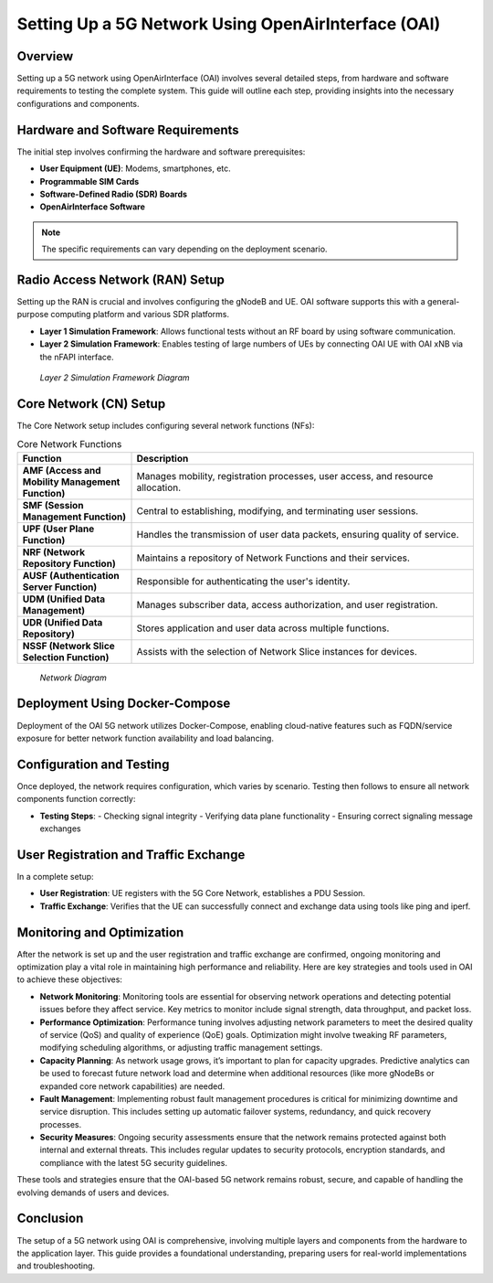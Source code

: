 Setting Up a 5G Network Using OpenAirInterface (OAI)
====================================================

Overview
--------
Setting up a 5G network using OpenAirInterface (OAI) involves several detailed steps, from hardware and software requirements to testing the complete system. This guide will outline each step, providing insights into the necessary configurations and components.

Hardware and Software Requirements
----------------------------------
The initial step involves confirming the hardware and software prerequisites:

- **User Equipment (UE)**: Modems, smartphones, etc.
- **Programmable SIM Cards**
- **Software-Defined Radio (SDR) Boards**
- **OpenAirInterface Software**

.. note::
   The specific requirements can vary depending on the deployment scenario.

Radio Access Network (RAN) Setup
--------------------------------
Setting up the RAN is crucial and involves configuring the gNodeB and UE. OAI software supports this with a general-purpose computing platform and various SDR platforms.

- **Layer 1 Simulation Framework**: Allows functional tests without an RF board by using software communication.
- **Layer 2 Simulation Framework**: Enables testing of large numbers of UEs by connecting OAI UE with OAI xNB via the nFAPI interface.
.. figure:: /images/l2.png


  *Layer 2 Simulation Framework Diagram*


Core Network (CN) Setup
-----------------------
The Core Network setup includes configuring several network functions (NFs):

.. list-table:: Core Network Functions
   :widths: 25 75
   :header-rows: 1

   * - Function
     - Description
   * - **AMF (Access and Mobility Management Function)**
     - Manages mobility, registration processes, user access, and resource allocation.
   * - **SMF (Session Management Function)**
     - Central to establishing, modifying, and terminating user sessions.
   * - **UPF (User Plane Function)**
     - Handles the transmission of user data packets, ensuring quality of service.
   * - **NRF (Network Repository Function)**
     - Maintains a repository of Network Functions and their services.
   * - **AUSF (Authentication Server Function)**
     - Responsible for authenticating the user's identity.
   * - **UDM (Unified Data Management)**
     - Manages subscriber data, access authorization, and user registration.
   * - **UDR (Unified Data Repository)**
     - Stores application and user data across multiple functions.
   * - **NSSF (Network Slice Selection Function)**
     - Assists with the selection of Network Slice instances for devices.

.. figure:: /images/CN2.png

          *Network Diagram*

Deployment Using Docker-Compose
-------------------------------
Deployment of the OAI 5G network utilizes Docker-Compose, enabling cloud-native features such as FQDN/service exposure for better network function availability and load balancing.

Configuration and Testing
-------------------------
Once deployed, the network requires configuration, which varies by scenario. Testing then follows to ensure all network components function correctly:

- **Testing Steps**:
  - Checking signal integrity
  - Verifying data plane functionality
  - Ensuring correct signaling message exchanges

User Registration and Traffic Exchange
--------------------------------------
In a complete setup:

- **User Registration**: UE registers with the 5G Core Network, establishes a PDU Session.
- **Traffic Exchange**: Verifies that the UE can successfully connect and exchange data using tools like ping and iperf.

Monitoring and Optimization
---------------------------
After the network is set up and the user registration and traffic exchange are confirmed, ongoing monitoring and optimization play a vital role in maintaining high performance and reliability. Here are key strategies and tools used in OAI to achieve these objectives:

- **Network Monitoring**:
  Monitoring tools are essential for observing network operations and detecting potential issues before they affect service. Key metrics to monitor include signal strength, data throughput, and packet loss.

- **Performance Optimization**:
  Performance tuning involves adjusting network parameters to meet the desired quality of service (QoS) and quality of experience (QoE) goals. Optimization might involve tweaking RF parameters, modifying scheduling algorithms, or adjusting traffic management settings.

- **Capacity Planning**:
  As network usage grows, it’s important to plan for capacity upgrades. Predictive analytics can be used to forecast future network load and determine when additional resources (like more gNodeBs or expanded core network capabilities) are needed.

- **Fault Management**:
  Implementing robust fault management procedures is critical for minimizing downtime and service disruption. This includes setting up automatic failover systems, redundancy, and quick recovery processes.

- **Security Measures**:
  Ongoing security assessments ensure that the network remains protected against both internal and external threats. This includes regular updates to security protocols, encryption standards, and compliance with the latest 5G security guidelines.

.. sidebar:: Useful Tools for OAI Network Management
   :title: Toolset for Optimization and Monitoring

   - **Wireshark**: For packet capture and network troubleshooting.
   - **Prometheus & Grafana**: For monitoring network performance metrics.
   - **Ansible**: For automated deployment and network configuration management.
   - **Docker Swarm/Kubernetes**: For managing containerized network functions at scale.

These tools and strategies ensure that the OAI-based 5G network remains robust, secure, and capable of handling the evolving demands of users and devices.

Conclusion
----------
The setup of a 5G network using OAI is comprehensive, involving multiple layers and components from the hardware to the application layer. This guide provides a foundational understanding, preparing users for real-world implementations and troubleshooting.


